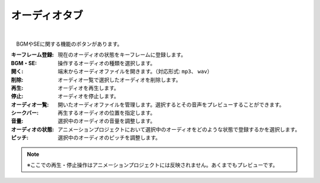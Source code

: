 .. index:: オーディオタブ（リボンバー）

####################################
オーディオタブ
####################################

.. image:: ../img/screen_ribbon_audio.png
    :align: center

| 


　BGMやSEに関する機能のボタンがあります。


:キーフレーム登録:
    現在のオーディオの状態をキーフレームに登録します。
:BGM・SE:
    操作するオーディオの種類を選択します。

:開く:
    端末からオーディオファイルを開きます。（対応形式: ``mp3``、 ``wav``）
:削除:
    オーディオ一覧で選択したオーディオを削除します。
:再生:
    オーディオを再生します。
:停止:
    オーディオを停止します。

:オーディオ一覧:
    開いたオーディオファイルを管理します。選択するとその音声をプレビューすることができます。
:シークバー:
    再生するオーディオの位置を指定します。

:音量:
    選択中のオーディオの音量を調整します。
:オーディオの状態:
    アニメーションプロジェクトにおいて選択中のオーディオをどのような状態で登録するかを選択します。

:ピッチ:
    選択中のオーディオのピッチを調整します。



.. note::
    ※ここでの再生・停止操作はアニメーションプロジェクトには反映されません。あくまでもプレビューです。
